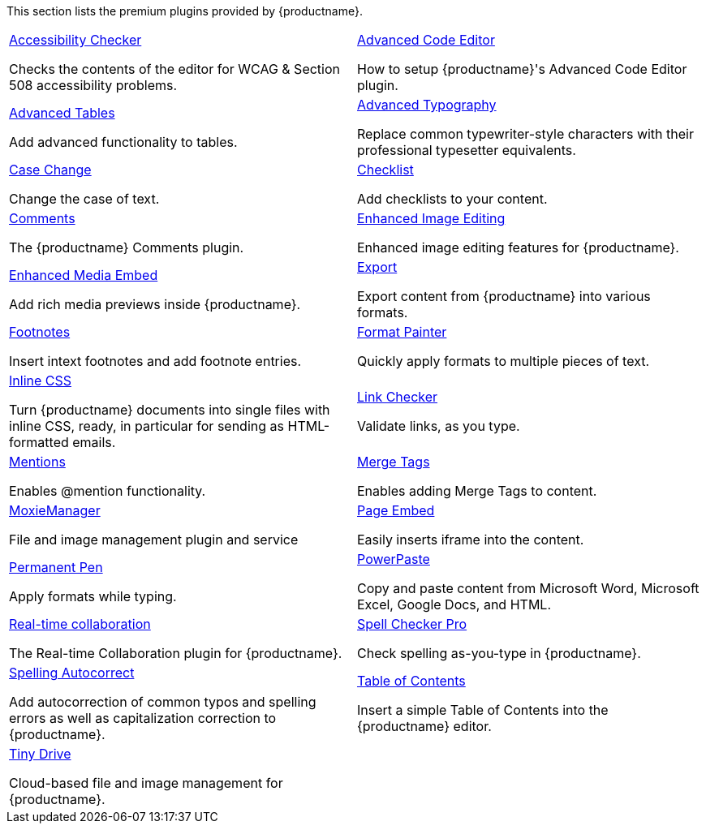 This section lists the premium plugins provided by {productname}.

[cols="1,1"]
|===

a|
[.lead]
xref:a11ychecker.adoc[Accessibility Checker]

Checks the contents of the editor for WCAG & Section 508 accessibility problems.

a|
[.lead]
xref:advcode.adoc[Advanced Code Editor]

How to setup {productname}'s Advanced Code Editor plugin.

a|
[.lead]
xref:advtable.adoc[Advanced Tables]

Add advanced functionality to tables.

a|
[.lead]
xref:advanced-typography.adoc[Advanced Typography]

Replace common typewriter-style characters with their professional typesetter equivalents.

a|
[.lead]
xref:casechange.adoc[Case Change]

Change the case of text.

a|
[.lead]
xref:checklist.adoc[Checklist]

Add checklists to your content.

a|
[.lead]
xref:introduction-to-tiny-comments.adoc[Comments]

The {productname} Comments plugin.

a|
[.lead]
xref:editimage.adoc[Enhanced Image Editing]

Enhanced image editing features for {productname}.

a|
[.lead]
xref:introduction-to-mediaembed.adoc[Enhanced Media Embed]

Add rich media previews inside {productname}.

a|
[.lead]
xref:export.adoc[Export]

Export content from {productname} into various formats.

a|
[.lead]
xref:footnotes.adoc[Footnotes]

Insert intext footnotes and add footnote entries.

a|
[.lead]
xref:formatpainter.adoc[Format Painter]

Quickly apply formats to multiple pieces of text.

a|
[.lead]
xref:inline-css.adoc[Inline CSS]

Turn {productname} documents into single files with inline CSS, ready, in particular for sending as HTML-formatted emails.

a|
[.lead]
xref:linkchecker.adoc[Link Checker]

Validate links, as you type.

a|
[.lead]
xref:mentions.adoc[Mentions]

Enables @mention functionality.

a|
[.lead]
xref:mergetags.adoc[Merge Tags]

Enables adding Merge Tags to content.

a|
[.lead]
xref:moxiemanager.adoc[MoxieManager]

File and image management plugin and service

a|
[.lead]
xref:pageembed.adoc[Page Embed]

Easily inserts iframe into the content.

a|
[.lead]
xref:permanentpen.adoc[Permanent Pen]

Apply formats while typing.

a|
[.lead]
xref:introduction-to-powerpaste.adoc[PowerPaste]

Copy and paste content from Microsoft Word, Microsoft Excel, Google Docs, and HTML.

a|
[.lead]
xref:rtc-introduction.adoc[Real-time collaboration]

The Real-time Collaboration plugin for {productname}.

a|
[.lead]
xref:introduction-to-tiny-spellchecker.adoc[Spell Checker Pro]

Check spelling as-you-type in {productname}.

a|
[.lead]
xref:autocorrect.adoc[Spelling Autocorrect]

Add autocorrection of common typos and spelling errors as well as capitalization correction to {productname}.

a|
[.lead]
xref:tableofcontents.adoc[Table of Contents]

Insert a simple Table of Contents into the {productname} editor.

a|
[.lead]
xref:tinydrive-introduction.adoc[Tiny Drive]

Cloud-based file and image management for {productname}.

// Dummy table cell.
// 1. Remove the inline comment markup pre-pending this
//    element when the number of cells in the table is
//    odd.
// 2. Prepend the inline comment markup to this element
//    when the number of cells in the table is even.
a|

|===

